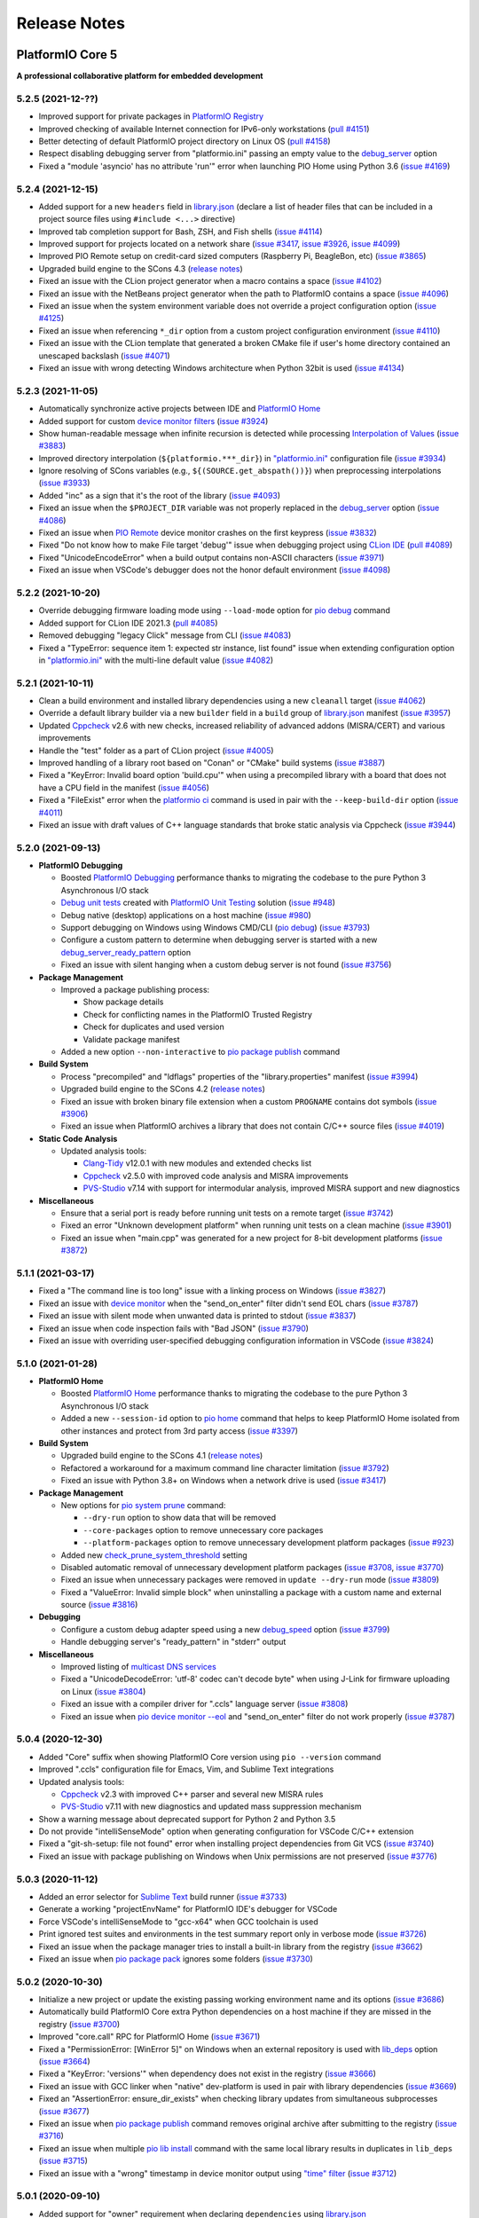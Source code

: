 Release Notes
=============

.. _release_notes_5:

PlatformIO Core 5
-----------------

**A professional collaborative platform for embedded development**

5.2.5 (2021-12-??)
~~~~~~~~~~~~~~~~~~

- Improved support for private packages in `PlatformIO Registry <https://registry.platformio.org/>`__
- Improved checking of available Internet connection for IPv6-only workstations (`pull #4151 <https://github.com/platformio/platformio-core/pull/4151>`_)
- Better detecting of default PlatformIO project directory on Linux OS (`pull #4158 <https://github.com/platformio/platformio-core/pull/4158>`_)
- Respect disabling debugging server from "platformio.ini" passing an empty value to the `debug_server <https://docs.platformio.org/en/latest/projectconf/section_env_debug.html#debug-server>`__ option
- Fixed a "module 'asyncio' has no attribute 'run'" error when launching PIO Home using Python 3.6 (`issue #4169 <https://github.com/platformio/platformio-core/issues/4169>`_)

5.2.4 (2021-12-15)
~~~~~~~~~~~~~~~~~~

- Added support for a new ``headers`` field in `library.json <https://docs.platformio.org/en/latest/librarymanager/config.html>`__ (declare a list of header files that can be included in a project source files using ``#include <...>`` directive)
- Improved tab completion support for Bash, ZSH, and Fish shells (`issue #4114 <https://github.com/platformio/platformio-core/issues/4114>`_)
- Improved support for projects located on a network share (`issue #3417 <https://github.com/platformio/platformio-core/issues/3417>`_, `issue #3926 <https://github.com/platformio/platformio-core/issues/3926>`_, `issue #4099 <https://github.com/platformio/platformio-core/issues/4099>`_)
- Improved PIO Remote setup on credit-card sized computers (Raspberry Pi, BeagleBon, etc) (`issue #3865 <https://github.com/platformio/platformio-core/issues/3865>`_)
- Upgraded build engine to the SCons 4.3 (`release notes <https://github.com/SCons/scons/blob/rel_4.3.0/CHANGES.txt>`__)
- Fixed an issue with the CLion project generator when a macro contains a space (`issue #4102 <https://github.com/platformio/platformio-core/issues/4102>`_)
- Fixed an issue with the NetBeans project generator when the path to PlatformIO contains a space (`issue #4096 <https://github.com/platformio/platformio-core/issues/4096>`_)
- Fixed an issue when the system environment variable does not override a project configuration option (`issue #4125 <https://github.com/platformio/platformio-core/issues/4125>`_)
- Fixed an issue when referencing ``*_dir`` option from a custom project configuration environment (`issue #4110 <https://github.com/platformio/platformio-core/issues/4110>`_)
- Fixed an issue with the CLion template that generated a broken CMake file if user's home directory contained an unescaped backslash (`issue #4071 <https://github.com/platformio/platformio-core/issues/4071>`_)
- Fixed an issue with wrong detecting Windows architecture when Python 32bit is used (`issue #4134 <https://github.com/platformio/platformio-core/issues/4134>`_)

5.2.3 (2021-11-05)
~~~~~~~~~~~~~~~~~~

- Automatically synchronize active projects between IDE and `PlatformIO Home <https://docs.platformio.org/en/latest/home/index.html>`__
- Added support for custom `device monitor filters <https://docs.platformio.org/en/latest/core/userguide/device/cmd_monitor.html#filters>`__ (`issue #3924 <https://github.com/platformio/platformio-core/issues/3924>`_)
- Show human-readable message when infinite recursion is detected while processing `Interpolation of Values <https://docs.platformio.org/en/latest/projectconf/interpolation.html>`__ (`issue #3883 <https://github.com/platformio/platformio-core/issues/3883>`_)
- Improved directory interpolation (``${platformio.***_dir}``) in `"platformio.ini" <https://docs.platformio.org/en/latest/projectconf.html>`__ configuration file (`issue #3934 <https://github.com/platformio/platformio-core/issues/3934>`_)
- Ignore resolving of SCons variables (e.g., ``${(SOURCE.get_abspath())}``) when preprocessing interpolations (`issue #3933 <https://github.com/platformio/platformio-core/issues/3933>`_)
- Added "inc" as a sign that it's the root of the library (`issue #4093 <https://github.com/platformio/platformio-core/issues/4093>`_)
- Fixed an issue when the ``$PROJECT_DIR`` variable was not properly replaced in the `debug_server <https://docs.platformio.org/en/latest/projectconf/section_env_debug.html#debug-server>`__ option (`issue #4086 <https://github.com/platformio/platformio-core/issues/4086>`_)
- Fixed an issue when `PIO Remote <https://docs.platformio.org/en/latest/plus/pio-remote.html>`__ device monitor crashes on the first keypress (`issue #3832 <https://github.com/platformio/platformio-core/issues/3832>`_)
- Fixed "Do not know how to make File target 'debug'" issue when debugging project using `CLion IDE <https://docs.platformio.org/en/latest/integration/ide/clion.html>`__ (`pull #4089 <https://github.com/platformio/platformio-core/issues/4089>`_)
- Fixed "UnicodeEncodeError" when a build output contains non-ASCII characters (`issue #3971 <https://github.com/platformio/platformio-core/issues/3971>`_)
- Fixed an issue when VSCode's debugger does not the honor default environment (`issue #4098 <https://github.com/platformio/platformio-core/issues/4098>`_)

5.2.2 (2021-10-20)
~~~~~~~~~~~~~~~~~~

- Override debugging firmware loading mode using ``--load-mode`` option for `pio debug <https://docs.platformio.org/en/latest/core/userguide/cmd_debug.html>`__ command
- Added support for CLion IDE 2021.3 (`pull #4085 <https://github.com/platformio/platformio-core/issues/4085>`_)
- Removed debugging "legacy Click" message from CLI (`issue #4083 <https://github.com/platformio/platformio-core/issues/4083>`_)
- Fixed a "TypeError: sequence item 1: expected str instance, list found" issue when extending configuration option in `"platformio.ini" <https://docs.platformio.org/en/latest/projectconf.html>`__ with the multi-line default value (`issue #4082 <https://github.com/platformio/platformio-core/issues/4082>`_)

5.2.1 (2021-10-11)
~~~~~~~~~~~~~~~~~~

- Clean a build environment and installed library dependencies using a new ``cleanall`` target (`issue #4062 <https://github.com/platformio/platformio-core/issues/4062>`_)
- Override a default library builder via a new ``builder`` field in a ``build`` group of `library.json <https://docs.platformio.org/en/latest/librarymanager/config.html#build>`__ manifest (`issue #3957 <https://github.com/platformio/platformio-core/issues/3957>`_)
- Updated `Cppcheck <https://docs.platformio.org/en/latest/plus/check-tools/cppcheck.html>`__ v2.6 with new checks, increased reliability of advanced addons (MISRA/CERT) and various improvements
- Handle the "test" folder as a part of CLion project (`issue #4005 <https://github.com/platformio/platformio-core/issues/4005>`_)
- Improved handling of a library root based on "Conan" or "CMake" build systems (`issue #3887 <https://github.com/platformio/platformio-core/issues/3887>`_)
- Fixed a "KeyError: Invalid board option 'build.cpu'" when using a precompiled library with a board that does not have a CPU field in the manifest (`issue #4056 <https://github.com/platformio/platformio-core/issues/4056>`_)
- Fixed a "FileExist" error when the `platformio ci <https://docs.platformio.org/en/latest/userguide/cmd_ci.html>`__ command is used in pair with the ``--keep-build-dir`` option (`issue #4011 <https://github.com/platformio/platformio-core/issues/4011>`_)
- Fixed an issue with draft values of C++ language standards that broke static analysis via Cppcheck (`issue #3944 <https://github.com/platformio/platformio-core/issues/3944>`_)

5.2.0 (2021-09-13)
~~~~~~~~~~~~~~~~~~

* **PlatformIO Debugging**

  - Boosted `PlatformIO Debugging <https://docs.platformio.org/en/latest/plus/debugging.html>`__  performance thanks to migrating the codebase to the pure Python 3 Asynchronous I/O stack
  - `Debug unit tests <https://docs.platformio.org/en/latest/plus/debugging.html#debug-unit-tests>`__ created with `PlatformIO Unit Testing <https://docs.platformio.org/en/latest/plus/unit-testing.html>`__ solution  (`issue #948 <https://github.com/platformio/platformio-core/issues/948>`_)
  - Debug native (desktop) applications on a host machine (`issue #980 <https://github.com/platformio/platformio-core/issues/980>`_)
  - Support debugging on Windows using Windows CMD/CLI (`pio debug <https://docs.platformio.org/en/latest/core/userguide/cmd_debug.html>`__) (`issue #3793 <https://github.com/platformio/platformio-core/issues/3793>`_)
  - Configure a custom pattern to determine when debugging server is started with a new `debug_server_ready_pattern <https://docs.platformio.org/en/latest/projectconf/section_env_debug.html#debug-server-ready-pattern>`__ option
  - Fixed an issue with silent hanging when a custom debug server is not found (`issue #3756 <https://github.com/platformio/platformio-core/issues/3756>`_)

* **Package Management**

  - Improved a package publishing process:

    * Show package details
    * Check for conflicting names in the PlatformIO Trusted Registry
    * Check for duplicates and used version
    * Validate package manifest

  - Added a new option ``--non-interactive`` to `pio package publish <https://docs.platformio.org/en/latest/core/userguide/package/cmd_publish.html>`__ command

* **Build System**

  - Process "precompiled" and "ldflags" properties of the "library.properties" manifest (`issue #3994 <https://github.com/platformio/platformio-core/issues/3994>`_)
  - Upgraded build engine to the SCons 4.2 (`release notes <https://github.com/SCons/scons/blob/rel_4.2.0/CHANGES.txt>`__)
  - Fixed an issue with broken binary file extension when a custom ``PROGNAME`` contains dot symbols (`issue #3906 <https://github.com/platformio/platformio-core/issues/3906>`_)
  - Fixed an issue when PlatformIO archives a library that does not contain C/C++ source files (`issue #4019 <https://github.com/platformio/platformio-core/issues/4019>`_)

* **Static Code Analysis**

  - Updated analysis tools:

    * `Clang-Tidy <https://docs.platformio.org/en/latest/plus/check-tools/clang-tidy.html>`__ v12.0.1 with new modules and extended checks list
    * `Cppcheck <https://docs.platformio.org/en/latest/plus/check-tools/cppcheck.html>`__ v2.5.0 with improved code analysis and MISRA improvements
    * `PVS-Studio <https://docs.platformio.org/en/latest/plus/check-tools/pvs-studio.html>`__ v7.14 with support for intermodular analysis, improved MISRA support and new diagnostics

* **Miscellaneous**

  - Ensure that a serial port is ready before running unit tests on a remote target (`issue #3742 <https://github.com/platformio/platformio-core/issues/3742>`_)
  - Fixed an error "Unknown development platform" when running unit tests on a clean machine (`issue #3901 <https://github.com/platformio/platformio-core/issues/3901>`_)
  - Fixed an issue when "main.cpp" was generated for a new project for 8-bit development platforms (`issue #3872 <https://github.com/platformio/platformio-core/issues/3872>`_)

5.1.1 (2021-03-17)
~~~~~~~~~~~~~~~~~~

* Fixed a "The command line is too long" issue with a linking process on Windows (`issue #3827 <https://github.com/platformio/platformio-core/issues/3827>`_)
* Fixed an issue with `device monitor <https://docs.platformio.org/en/latest/core/userguide/device/cmd_monitor.html>`__ when the "send_on_enter" filter didn't send EOL chars (`issue #3787 <https://github.com/platformio/platformio-core/issues/3787>`_)
* Fixed an issue with silent mode when unwanted data is printed to stdout (`issue #3837 <https://github.com/platformio/platformio-core/issues/3837>`_)
* Fixed an issue when code inspection fails with "Bad JSON" (`issue #3790 <https://github.com/platformio/platformio-core/issues/3790>`_)
* Fixed an issue with overriding user-specified debugging configuration information in VSCode (`issue #3824 <https://github.com/platformio/platformio-core/issues/3824>`_)

5.1.0 (2021-01-28)
~~~~~~~~~~~~~~~~~~

* **PlatformIO Home**

  - Boosted `PlatformIO Home <https://docs.platformio.org/en/latest/home/index.html>`__  performance thanks to migrating the codebase to the pure Python 3 Asynchronous I/O stack
  - Added a new ``--session-id`` option to `pio home <https://docs.platformio.org/en/latest/core/userguide/cmd_home.html>`__ command that helps to keep PlatformIO Home isolated from other instances and protect from 3rd party access (`issue #3397 <https://github.com/platformio/platformio-core/issues/3397>`_)

* **Build System**

  - Upgraded build engine to the SCons 4.1 (`release notes <https://scons.org/scons-410-is-available.html>`_)
  - Refactored a workaround for a maximum command line character limitation (`issue #3792 <https://github.com/platformio/platformio-core/issues/3792>`_)
  - Fixed an issue with Python 3.8+ on Windows when a network drive is used (`issue #3417 <https://github.com/platformio/platformio-core/issues/3417>`_)

* **Package Management**

  - New options for `pio system prune <https://docs.platformio.org/en/latest/core/userguide/system/cmd_prune.html>`__ command:

    + ``--dry-run`` option to show data that will be removed
    + ``--core-packages`` option to remove unnecessary core packages
    + ``--platform-packages`` option to remove unnecessary development platform packages (`issue #923 <https://github.com/platformio/platformio-core/issues/923>`_)

  - Added new `check_prune_system_threshold <https://docs.platformio.org/en/latest/core/userguide/cmd_settings.html#check-prune-system-threshold>`__ setting
  - Disabled automatic removal of unnecessary development platform packages (`issue #3708 <https://github.com/platformio/platformio-core/issues/3708>`_, `issue #3770 <https://github.com/platformio/platformio-core/issues/3770>`_)
  - Fixed an issue when unnecessary packages were removed in  ``update --dry-run`` mode (`issue #3809 <https://github.com/platformio/platformio-core/issues/3809>`_)
  - Fixed a "ValueError: Invalid simple block" when uninstalling a package with a custom name and external source (`issue #3816 <https://github.com/platformio/platformio-core/issues/3816>`_)

* **Debugging**

  - Configure a custom debug adapter speed using a new `debug_speed <https://docs.platformio.org/en/latest/projectconf/section_env_debug.html#debug-speed>`__ option (`issue #3799 <https://github.com/platformio/platformio-core/issues/3799>`_)
  - Handle debugging server's "ready_pattern" in "stderr" output

* **Miscellaneous**

  - Improved listing of `multicast DNS services <https://docs.platformio.org/en/latest/core/userguide/device/cmd_list.html>`_
  - Fixed a "UnicodeDecodeError: 'utf-8' codec can't decode byte" when using J-Link for firmware uploading on Linux (`issue #3804 <https://github.com/platformio/platformio-core/issues/3804>`_)
  - Fixed an issue with a compiler driver for ".ccls" language server (`issue #3808 <https://github.com/platformio/platformio-core/issues/3808>`_)
  - Fixed an issue when `pio device monitor --eol <https://docs.platformio.org/en/latest/core/userguide/device/cmd_monitor.html#cmdoption-pio-device-monitor-eol>`__ and "send_on_enter" filter do not work properly (`issue #3787 <https://github.com/platformio/platformio-core/issues/3787>`_)

5.0.4 (2020-12-30)
~~~~~~~~~~~~~~~~~~

- Added "Core" suffix when showing PlatformIO Core version using ``pio --version`` command
- Improved ".ccls" configuration file for Emacs, Vim, and Sublime Text integrations
- Updated analysis tools:

  * `Cppcheck <https://docs.platformio.org/en/latest/plus/check-tools/cppcheck.html>`__ v2.3 with improved C++ parser and several new MISRA rules
  * `PVS-Studio <https://docs.platformio.org/en/latest/plus/check-tools/pvs-studio.html>`__ v7.11 with new diagnostics and updated mass suppression mechanism

- Show a warning message about deprecated support for Python 2 and Python 3.5
- Do not provide "intelliSenseMode" option when generating configuration for VSCode C/C++ extension
- Fixed a "git-sh-setup: file not found" error when installing project dependencies from Git VCS (`issue #3740 <https://github.com/platformio/platformio-core/issues/3740>`_)
- Fixed an issue with package publishing on Windows when Unix permissions are not preserved (`issue #3776 <https://github.com/platformio/platformio-core/issues/3776>`_)

5.0.3 (2020-11-12)
~~~~~~~~~~~~~~~~~~

- Added an error selector for `Sublime Text <https://docs.platformio.org/en/latest/integration/ide/sublimetext.html>`__ build runner (`issue #3733 <https://github.com/platformio/platformio-core/issues/3733>`_)
- Generate a working "projectEnvName" for PlatformIO IDE's debugger for VSCode
- Force VSCode's intelliSenseMode to "gcc-x64" when GCC toolchain is used
- Print ignored test suites and environments in the test summary report only in verbose mode (`issue #3726 <https://github.com/platformio/platformio-core/issues/3726>`_)
- Fixed an issue when the package manager tries to install a built-in library from the registry (`issue #3662 <https://github.com/platformio/platformio-core/issues/3662>`_)
- Fixed an issue when `pio package pack <https://docs.platformio.org/en/latest/core/userguide/package/cmd_pack.html>`__ ignores some folders (`issue #3730 <https://github.com/platformio/platformio-core/issues/3730>`_)

5.0.2 (2020-10-30)
~~~~~~~~~~~~~~~~~~

- Initialize a new project or update the existing passing working environment name and its options (`issue #3686 <https://github.com/platformio/platformio-core/issues/3686>`_)
- Automatically build PlatformIO Core extra Python dependencies on a host machine if they are missed in the registry (`issue #3700 <https://github.com/platformio/platformio-core/issues/3700>`_)
- Improved "core.call" RPC for PlatformIO Home (`issue #3671 <https://github.com/platformio/platformio-core/issues/3671>`_)
- Fixed a "PermissionError: [WinError 5]" on Windows when an external repository is used with `lib_deps <https://docs.platformio.org/en/latest/projectconf/section_env_library.html#lib-deps>`__ option (`issue #3664 <https://github.com/platformio/platformio-core/issues/3664>`_)
- Fixed a "KeyError: 'versions'" when dependency does not exist in the registry (`issue #3666 <https://github.com/platformio/platformio-core/issues/3666>`_)
- Fixed an issue with GCC linker when "native" dev-platform is used in pair with library dependencies (`issue #3669 <https://github.com/platformio/platformio-core/issues/3669>`_)
- Fixed an "AssertionError: ensure_dir_exists" when checking library updates from simultaneous subprocesses (`issue #3677 <https://github.com/platformio/platformio-core/issues/3677>`_)
- Fixed an issue when `pio package publish <https://docs.platformio.org/en/latest/core/userguide/package/cmd_publish.html>`__ command removes original archive after submitting to the registry (`issue #3716 <https://github.com/platformio/platformio-core/issues/3716>`_)
- Fixed an issue when multiple `pio lib install <https://docs.platformio.org/en/latest/core/userguide/lib/cmd_install.html>`__ command with the same local library results in duplicates in ``lib_deps`` (`issue #3715 <https://github.com/platformio/platformio-core/issues/3715>`_)
- Fixed an issue with a "wrong" timestamp in device monitor output using `"time" filter <https://docs.platformio.org/en/latest/core/userguide/device/cmd_monitor.html#filters>`__ (`issue #3712 <https://github.com/platformio/platformio-core/issues/3712>`_)

5.0.1 (2020-09-10)
~~~~~~~~~~~~~~~~~~

- Added support for "owner" requirement when declaring ``dependencies`` using `library.json <https://docs.platformio.org/en/latest/librarymanager/config.html#dependencies>`__
- Fixed an issue when using a custom git/ssh package with `platform_packages <https://docs.platformio.org/en/latest/projectconf/section_env_platform.html#platform-packages>`__ option (`issue #3624 <https://github.com/platformio/platformio-core/issues/3624>`_)
- Fixed an issue with "ImportError: cannot import name '_get_backend' from 'cryptography.hazmat.backends'" when using `Remote Development <https://docs.platformio.org/en/latest/plus/pio-remote.html>`__ on RaspberryPi device (`issue #3652 <https://github.com/platformio/platformio-core/issues/3652>`_)
- Fixed an issue when `pio package unpublish <https://docs.platformio.org/en/latest/core/userguide/package/cmd_unpublish.html>`__ command crashes (`issue #3660 <https://github.com/platformio/platformio-core/issues/3660>`_)
- Fixed an issue when the package manager tries to install a built-in library from the registry (`issue #3662 <https://github.com/platformio/platformio-core/issues/3662>`_)
- Fixed an issue with incorrect value for C++ language standard in IDE projects when an in-progress language standard is used (`issue #3653 <https://github.com/platformio/platformio-core/issues/3653>`_)
- Fixed an issue with "Invalid simple block (semantic_version)" from library dependency that refs to an external source (repository, ZIP/Tar archives) (`issue #3658 <https://github.com/platformio/platformio-core/issues/3658>`_)
- Fixed an issue when can not remove update or remove external dev-platform using PlatformIO Home (`issue #3663 <https://github.com/platformio/platformio-core/issues/3663>`_)

5.0.0 (2020-09-03)
~~~~~~~~~~~~~~~~~~

Please check `Migration guide from 4.x to 5.0 <https://docs.platformio.org/en/latest/core/migration.html>`__.

* Integration with the new **PlatformIO Trusted Registry**

  - Enterprise-grade package storage with high availability (multi replicas)
  - Secure, fast, and reliable global content delivery network (CDN)
  - Universal support for all packages:

    * Libraries
    * Development platforms
    * Toolchains

  - Built-in fine-grained access control (role-based, teams, organizations)
  - New CLI commands:

    * `pio package <https://docs.platformio.org/en/latest/core/userguide/package/index.html>`__ – manage packages in the registry
    * `pio access <https://docs.platformio.org/en/latest/core/userguide/access/index.html>`__ – manage package access for users, teams, and maintainers

* Integration with the new **Account Management System**

  - `Manage organizations <https://docs.platformio.org/en/latest/core/userguide/org/index.html>`__
  - `Manage teams and team memberships <https://docs.platformio.org/en/latest/core/userguide/team/index.html>`__

* New **Package Management System**

  - Integrated PlatformIO Core with the new PlatformIO Registry
  - Support for owner-based dependency declaration (resolves name conflicts) (`issue #1824 <https://github.com/platformio/platformio-core/issues/1824>`_)
  - Automatically save dependencies to `"platformio.ini" <https://docs.platformio.org/en/latest/projectconf.html>`__ when installing using PlatformIO CLI (`issue #2964 <https://github.com/platformio/platformio-core/issues/2964>`_)
  - Follow SemVer complaint version constraints when checking library updates `issue #1281 <https://github.com/platformio/platformio-core/issues/1281>`_)
  - Dropped support for "packageRepositories" section in "platform.json" manifest (please publish packages directly to the registry)

* **Build System**

  - Upgraded build engine to the `SCons 4.0 - a next-generation software construction tool <https://scons.org/>`__

    * `Configuration files are Python scripts <https://docs.platformio.org/en/latest/projectconf/advanced_scripting.html>`__ – use the power of a real programming language to solve build problems
    * Built-in reliable and automatic dependency analysis
    * Improved support for parallel builds
    * Ability to `share built files in a cache <https://docs.platformio.org/en/latest/projectconf/section_platformio.html#projectconf-pio-build-cache-dir>`__ to speed up multiple builds

  - New `Custom Targets <https://docs.platformio.org/en/latest/projectconf/advanced_scripting.html#custom-targets>`__

    * Pre/Post processing based on dependent sources (another target, source file, etc.)
    * Command launcher with own arguments
    * Launch command with custom options declared in `"platformio.ini" <https://docs.platformio.org/en/latest/projectconf.html>`__
    * Python callback as a target (use the power of Python interpreter and PlatformIO Build API)
    * List available project targets (including dev-platform specific and custom targets) with a new `pio run --list-targets <https://docs.platformio.org/en/latest/core/userguide/cmd_run.html#cmdoption-platformio-run-list-targets>`__ command (`issue #3544 <https://github.com/platformio/platformio-core/issues/3544>`_)

  - Enable "cyclic reference" for GCC linker only for the embedded dev-platforms (`issue #3570 <https://github.com/platformio/platformio-core/issues/3570>`_)
  - Automatically enable LDF dependency `chain+ mode (evaluates C/C++ Preprocessor conditional syntax) <https://docs.platformio.org/en/latest/librarymanager/ldf.html#dependency-finder-mode>`__ for Arduino library when "library.property" has "depends" field (`issue #3607 <https://github.com/platformio/platformio-core/issues/3607>`_)
  - Fixed an issue with improper processing of source files added via multiple Build Middlewares (`issue #3531 <https://github.com/platformio/platformio-core/issues/3531>`_)
  - Fixed an issue with the ``clean`` target on Windows when project and build directories are located on different logical drives (`issue #3542 <https://github.com/platformio/platformio-core/issues/3542>`_)

* **Project Management**

  - Added support for "globstar/`**`" (recursive) pattern for the different commands and configuration options (`pio ci <https://docs.platformio.org/en/latest/core/userguide/cmd_ci.html>`__, `src_filter <https://docs.platformio.org/en/latest/projectconf/section_env_build.html#src-filter>`__, `check_patterns <https://docs.platformio.org/en/latest/projectconf/section_env_check.html#check-patterns>`__, `library.json > srcFilter <https://docs.platformio.org/en/latest/librarymanager/config.html#srcfilter>`__). Python 3.5+ is required
  - Added a new ``-e, --environment`` option to `pio project init <https://docs.platformio.org/en/latest/core/userguide/project/cmd_init.html#cmdoption-platformio-project-init-e>`__ command that helps to update a PlatformIO project using the existing environment
  - Dump build system data intended for IDE extensions/plugins using a new `pio project data <https://docs.platformio.org/en/latest/core/userguide/project/cmd_data.html>`__ command
  - Do not generate ".travis.yml" for a new project, let the user have a choice

* **Unit Testing**

  - Updated PIO Unit Testing support for Mbed framework and added compatibility with Mbed OS 6
  - Fixed an issue when running multiple test environments (`issue #3523 <https://github.com/platformio/platformio-core/issues/3523>`_)
  - Fixed an issue when Unit Testing engine fails with a custom project configuration file (`issue #3583 <https://github.com/platformio/platformio-core/issues/3583>`_)

* **Static Code Analysis**

  - Updated analysis tools:

    * `Cppcheck <https://docs.platformio.org/en/latest/plus/check-tools/cppcheck.html>`__ v2.1 with a new "soundy" analysis option and improved code parser
    * `PVS-Studio <https://docs.platformio.org/en/latest/plus/check-tools/pvs-studio.html>`__ v7.09 with a new file list analysis mode and an extended list of analysis diagnostics

  - Added Cppcheck package for ARM-based single-board computers (`issue #3559 <https://github.com/platformio/platformio-core/issues/3559>`_)
  - Fixed an issue with PIO Check when a defect with a multiline error message is not reported in verbose mode (`issue #3631 <https://github.com/platformio/platformio-core/issues/3631>`_)

* **Miscellaneous**

  - Display system-wide information using a new `pio system info <https://docs.platformio.org/en/latest/core/userguide/system/cmd_info.html>`__ command (`issue #3521 <https://github.com/platformio/platformio-core/issues/3521>`_)
  - Remove unused data using a new `pio system prune <https://docs.platformio.org/en/latest/core/userguide/system/cmd_prune.html>`__ command (`issue #3522 <https://github.com/platformio/platformio-core/issues/3522>`_)
  - Show ignored project environments only in the verbose mode (`issue #3641 <https://github.com/platformio/platformio-core/issues/3641>`_)
  - Do not escape compiler arguments in VSCode template on Windows
  - Drop support for Python 2 and 3.5

.. _release_notes_4:

PlatformIO Core 4
-----------------

See `PlatformIO Core 4.0 history <https://github.com/platformio/platformio-core/blob/v4.3.4/HISTORY.rst>`__.

PlatformIO Core 3
-----------------

See `PlatformIO Core 3.0 history <https://github.com/platformio/platformio-core/blob/v3.6.7/HISTORY.rst>`__.

PlatformIO Core 2
-----------------

See `PlatformIO Core 2.0 history <https://github.com/platformio/platformio-core/blob/v2.11.2/HISTORY.rst>`__.

PlatformIO Core 1
-----------------

See `PlatformIO Core 1.0 history <https://github.com/platformio/platformio-core/blob/v1.5.0/HISTORY.rst>`__.

PlatformIO Core Preview
-----------------------

See `PlatformIO Core Preview history <https://github.com/platformio/platformio-core/blob/v0.10.2/HISTORY.rst>`__.
